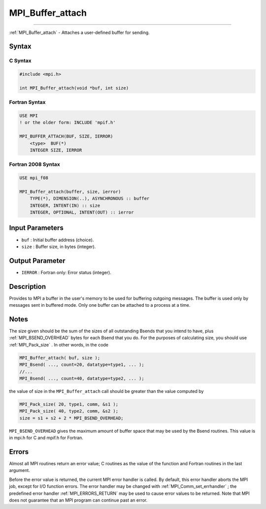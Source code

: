 .. _MPI_Buffer_attach:

MPI_Buffer_attach
~~~~~~~~~~~~~~~~~
====

:ref:`MPI_Buffer_attach`  - Attaches a user-defined buffer for sending.

Syntax
======

C Syntax
--------

.. code:: c

   #include <mpi.h>

   int MPI_Buffer_attach(void *buf, int size)

Fortran Syntax
--------------

.. code:: fortran

   USE MPI
   ! or the older form: INCLUDE 'mpif.h'

   MPI_BUFFER_ATTACH(BUF, SIZE, IERROR)
       <type>  BUF(*)
       INTEGER SIZE, IERROR

Fortran 2008 Syntax
-------------------

.. code:: fortran

   USE mpi_f08

   MPI_Buffer_attach(buffer, size, ierror)
       TYPE(*), DIMENSION(..), ASYNCHRONOUS :: buffer
       INTEGER, INTENT(IN) :: size
       INTEGER, OPTIONAL, INTENT(OUT) :: ierror

Input Parameters
================

-  ``buf`` : Initial buffer address (choice).
-  ``size`` : Buffer size, in bytes (integer).

Output Parameter
================

-  ``IERROR`` : Fortran only: Error status (integer).

Description
===========

Provides to MPI a buffer in the user's memory to be used for buffering
outgoing messages. The buffer is used only by messages sent in buffered
mode. Only one buffer can be attached to a process at a time.

Notes
=====

The size given should be the sum of the sizes of all outstanding Bsends
that you intend to have, plus :ref:`MPI_BSEND_OVERHEAD`  bytes for each
Bsend that you do. For the purposes of calculating size, you should use
:ref:`MPI_Pack_size` . In other words, in the code

.. code:: c

   MPI_Buffer_attach( buf, size );
   MPI_Bsend( ..., count=20, datatype=type1, ... );
   //...
   MPI_Bsend( ..., count=40, datatype=type2, ... );

the value of size in the ``MPI_Buffer_attach`` call should be greater
than the value computed by

.. code:: c

   MPI_Pack_size( 20, type1, comm, &s1 );
   MPI_Pack_size( 40, type2, comm, &s2 );
   size = s1 + s2 + 2 * MPI_BSEND_OVERHEAD;

``MPI_BSEND_OVERHEAD`` gives the maximum amount of buffer space that may
be used by the Bsend routines. This value is in mpi.h for C and mpif.h
for Fortran.

Errors
======

Almost all MPI routines return an error value; C routines as the value
of the function and Fortran routines in the last argument.

Before the error value is returned, the current MPI error handler is
called. By default, this error handler aborts the MPI job, except for
I/O function errors. The error handler may be changed with
:ref:`MPI_Comm_set_errhandler` ; the predefined error handler
:ref:`MPI_ERRORS_RETURN`  may be used to cause error values to be returned.
Note that MPI does not guarantee that an MPI program can continue past
an error.


.. seealso:: :ref:`MPI_Buffer_detach` 
